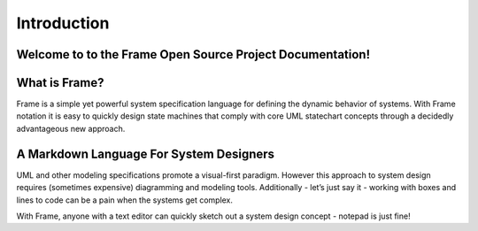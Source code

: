 Introduction
============

Welcome to to the Frame Open Source Project Documentation!
----------------------------------------------------------

What is Frame?
--------------
Frame is a simple yet powerful system specification language for defining the dynamic behavior of systems. With Frame notation it is easy to quickly design state machines that comply with core UML statechart concepts through a decidedly advantageous new approach.

A Markdown Language For System Designers
----------------------------------------

UML and other modeling specifications promote a visual-first paradigm. However this approach to system design requires (sometimes expensive) diagramming and modeling tools. Additionally - let’s just say it - working with boxes and lines to code can be a pain when the systems get complex.

With Frame, anyone with a text editor can quickly sketch out a system design concept - notepad is just fine!
